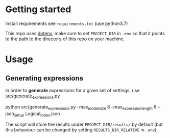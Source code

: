 * Getting started
Install requirements see =requirements.txt= (use python3.7)

This repo uses [[https://pypi.org/project/python-dotenv/][dotenv]], make sure to set =PROJECT_DIR= in =.env= so that it
points to the path to the directory of this repo on your machine.
* Usage
** Generating expressions
In order to *generate* expressions for a given set of settings, use
[[file:src/generate_expressions.py][src/generate_expressions.py]]

#+BEGIN_EXAMPLE sh
python src/generate_expressions.py  --max_model_size 8 --max_expression_length 6 --json_setup Logical_index.json
#+END_EXAMPLE

The script will store the results under =PROJECT_DIR/results/= by default (but
this behaviour can be changed by setting =RESULTS_DIR_RELATIVE= in =.env=).
